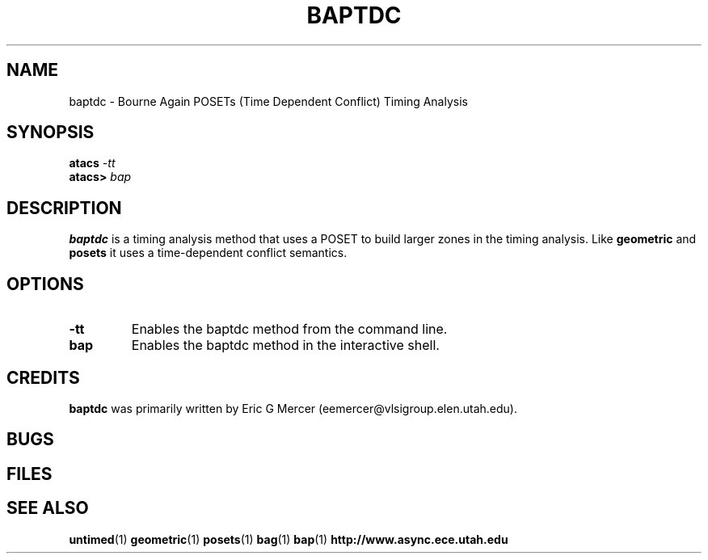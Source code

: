 .TH BAPTDC 1 "15 Novermber 2000" "" ""
.SH NAME
baptdc \- Bourne Again POSETs (Time Dependent Conflict) Timing Analysis
.SH SYNOPSIS
.nf
.BI atacs " -tt"
.br
.BI atacs> " bap"
.fi
.SH DESCRIPTION
.B baptdc
is a timing analysis method that uses a POSET to build larger zones in the
timing analysis.  Like 
.B geometric
and
.B posets
it uses a time-dependent conflict semantics.
.SH OPTIONS
.TP
.BI \-tt
Enables the baptdc method from the command line.
.TP
.BI bap
Enables the baptdc method in the interactive shell.
.SH CREDITS
.B baptdc
was primarily written by Eric G Mercer (eemercer@vlsigroup.elen.utah.edu).
.SH BUGS
.SH FILES
.SH "SEE ALSO"
.BR untimed (1)
.BR geometric (1)
.BR posets (1)
.BR bag (1)
.BR bap (1)
.BR http://www.async.ece.utah.edu
